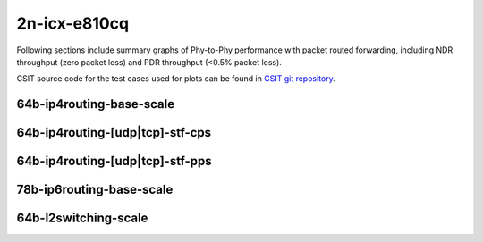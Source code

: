 
.. raw:: latex

    \clearpage

.. raw:: html

    <script type="text/javascript">

        function getDocHeight(doc) {
            doc = doc || document;
            var body = doc.body, html = doc.documentElement;
            var height = Math.max( body.scrollHeight, body.offsetHeight,
                html.clientHeight, html.scrollHeight, html.offsetHeight );
            return height;
        }

        function setIframeHeight(id) {
            var ifrm = document.getElementById(id);
            var doc = ifrm.contentDocument? ifrm.contentDocument:
                ifrm.contentWindow.document;
            ifrm.style.visibility = 'hidden';
            ifrm.style.height = "10px"; // reset to minimal height ...
            // IE opt. for bing/msn needs a bit added or scrollbar appears
            ifrm.style.height = getDocHeight( doc ) + 4 + "px";
            ifrm.style.visibility = 'visible';
        }

    </script>

2n-icx-e810cq
~~~~~~~~~~~~~

Following sections include summary graphs of Phy-to-Phy performance with
packet routed forwarding, including NDR throughput (zero packet loss)
and PDR throughput (<0.5% packet loss).

CSIT source code for the test cases used for plots can be found in
`CSIT git repository <https://git.fd.io/csit/tree/tests/trex/perf?h=rls2210>`_.

.. raw:: latex

    \clearpage

64b-ip4routing-base-scale
-------------------------

.. raw:: html

    <center>
    <iframe id="01" onload="setIframeHeight(this.id)" width="700" frameborder="0" scrolling="no" src="../../_static/trex/2n-icx-e810cq-64b--ip4-base-scale-ndr.html"></iframe>
    <p><br></p>
    </center>

.. raw:: latex

    \begin{figure}[H]
        \centering
            \graphicspath{{../_build/_static/trex/}}
            \includegraphics[clip, trim=0cm 0cm 5cm 0cm, width=0.70\textwidth]{2n-icx-e810cq-64b--ip4-base-scale-ndr}
            \label{fig:2n-icx-e810cq-64b--ip4-base-scale-ndr}
    \end{figure}

.. raw:: latex

    \clearpage

.. raw:: html

    <center>
    <iframe id="02" onload="setIframeHeight(this.id)" width="700" frameborder="0" scrolling="no" src="../../_static/trex/2n-icx-e810cq-64b--ip4-base-scale-pdr.html"></iframe>
    <p><br></p>
    </center>

.. raw:: latex

    \begin{figure}[H]
        \centering
            \graphicspath{{../_build/_static/trex/}}
            \includegraphics[clip, trim=0cm 0cm 5cm 0cm, width=0.70\textwidth]{2n-icx-e810cq-64b--ip4-base-scale-pdr}
            \label{fig:2n-icx-e810cq-64b--ip4-base-scale-pdr}
    \end{figure}

.. raw:: latex

    \clearpage

64b-ip4routing-[udp|tcp]-stf-cps
--------------------------------

.. raw:: html

    <center>
    <iframe id="03" onload="setIframeHeight(this.id)" width="700" frameborder="0" scrolling="no" src="../../_static/trex/2n-icx-e810cq-64b--ip4routing-stf-cps-ndr.html"></iframe>
    <p><br></p>
    </center>

.. raw:: latex

    \begin{figure}[H]
        \centering
            \graphicspath{{../_build/_static/trex/}}
            \includegraphics[clip, trim=0cm 0cm 5cm 0cm, width=0.70\textwidth]{2n-icx-e810cq-64b--ip4routing-stf-cps-ndr}
            \label{fig:2n-icx-e810cq-64b--ip4routing-stf-cps-ndr}
    \end{figure}

.. raw:: latex

    \clearpage

.. raw:: html

    <center>
    <iframe id="04" onload="setIframeHeight(this.id)" width="700" frameborder="0" scrolling="no" src="../../_static/trex/2n-icx-e810cq-64b--ip4routing-stf-cps-pdr.html"></iframe>
    <p><br></p>
    </center>

.. raw:: latex

    \begin{figure}[H]
        \centering
            \graphicspath{{../_build/_static/trex/}}
            \includegraphics[clip, trim=0cm 0cm 5cm 0cm, width=0.70\textwidth]{2n-icx-e810cq-64b--ip4routing-stf-cps-pdr}
            \label{fig:2n-icx-e810cq-64b--ip4routing-stf-cps-pdr}
    \end{figure}

.. raw:: latex

    \clearpage

64b-ip4routing-[udp|tcp]-stf-pps
--------------------------------

.. raw:: html

    <center>
    <iframe id="05" onload="setIframeHeight(this.id)" width="700" frameborder="0" scrolling="no" src="../../_static/trex/2n-icx-e810cq-64b--ip4routing-stf-pps-ndr.html"></iframe>
    <p><br></p>
    </center>

.. raw:: latex

    \begin{figure}[H]
        \centering
            \graphicspath{{../_build/_static/trex/}}
            \includegraphics[clip, trim=0cm 0cm 5cm 0cm, width=0.70\textwidth]{2n-icx-e810cq-64b--ip4routing-stf-pps-ndr}
            \label{fig:2n-icx-e810cq-64b--ip4routing-stf-pps-ndr}
    \end{figure}

.. raw:: latex

    \clearpage

.. raw:: html

    <center>
    <iframe id="06" onload="setIframeHeight(this.id)" width="700" frameborder="0" scrolling="no" src="../../_static/trex/2n-icx-e810cq-64b--ip4routing-stf-pps-pdr.html"></iframe>
    <p><br></p>
    </center>

.. raw:: latex

    \begin{figure}[H]
        \centering
            \graphicspath{{../_build/_static/trex/}}
            \includegraphics[clip, trim=0cm 0cm 5cm 0cm, width=0.70\textwidth]{2n-icx-e810cq-64b--ip4routing-stf-pps-pdr}
            \label{fig:2n-icx-e810cq-64b--ip4routing-stf-pps-pdr}
    \end{figure}

.. raw:: latex

    \clearpage

78b-ip6routing-base-scale
-------------------------

.. raw:: html

    <center>
    <iframe id="07" onload="setIframeHeight(this.id)" width="700" frameborder="0" scrolling="no" src="../../_static/trex/2n-icx-e810cq-78b--ip6-base-scale-ndr.html"></iframe>
    <p><br></p>
    </center>

.. raw:: latex

    \begin{figure}[H]
        \centering
            \graphicspath{{../_build/_static/trex/}}
            \includegraphics[clip, trim=0cm 0cm 5cm 0cm, width=0.70\textwidth]{2n-icx-e810cq-78b--ip6-base-scale-ndr}
            \label{fig:2n-icx-e810cq-78b--ip6-base-scale-ndr}
    \end{figure}

.. raw:: latex

    \clearpage

.. raw:: html

    <center>
    <iframe id="08" onload="setIframeHeight(this.id)" width="700" frameborder="0" scrolling="no" src="../../_static/trex/2n-icx-e810cq-78b--ip6-base-scale-pdr.html"></iframe>
    <p><br></p>
    </center>

.. raw:: latex

    \begin{figure}[H]
        \centering
            \graphicspath{{../_build/_static/trex/}}
            \includegraphics[clip, trim=0cm 0cm 5cm 0cm, width=0.70\textwidth]{2n-icx-e810cq-78b--ip6-base-scale-pdr}
            \label{fig:2n-icx-e810cq-78b--ip6-base-scale-pdr}
    \end{figure}

.. raw:: latex

    \clearpage

64b-l2switching-scale
---------------------

.. raw:: html

    <center>
    <iframe id="09" onload="setIframeHeight(this.id)" width="700" frameborder="0" scrolling="no" src="../../_static/trex/2n-icx-e810cq-64b--l2-scale-ndr.html"></iframe>
    <p><br></p>
    </center>

.. raw:: latex

    \begin{figure}[H]
        \centering
            \graphicspath{{../_build/_static/trex/}}
            \includegraphics[clip, trim=0cm 0cm 5cm 0cm, width=0.70\textwidth]{2n-icx-e810cq-64b--l2-scale-ndr}
            \label{fig:2n-icx-e810cq-64b--l2-scale-ndr}
    \end{figure}

.. raw:: latex

    \clearpage

.. raw:: html

    <center>
    <iframe id="10" onload="setIframeHeight(this.id)" width="700" frameborder="0" scrolling="no" src="../../_static/trex/2n-icx-e810cq-64b--l2-scale-pdr.html"></iframe>
    <p><br></p>
    </center>

.. raw:: latex

    \begin{figure}[H]
        \centering
            \graphicspath{{../_build/_static/trex/}}
            \includegraphics[clip, trim=0cm 0cm 5cm 0cm, width=0.70\textwidth]{2n-icx-e810cq-64b--l2-scale-pdr}
            \label{fig:2n-icx-e810cq-64b--l2-scale-pdr}
    \end{figure}
